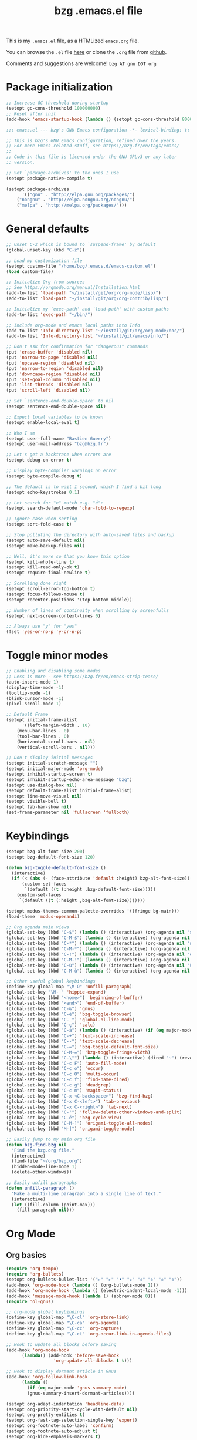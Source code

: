 #+TITLE:       bzg .emacs.el file
#+EMAIL:       bzg AT bzg DOT fr
#+STARTUP:     odd hidestars fold
#+LANGUAGE:    fr
#+OPTIONS:     skip:nil toc:nil
#+PROPERTY:    header-args :tangle emacs.el

This is my =.emacs.el= file, as a HTMLized =emacs.org= file.

You can browse the =.el= file [[http://bzg.fr/u/emacs.el][here]] or clone the =.org= file from [[https://github.com/bzg/dotemacs][github]].

Comments and suggestions are welcome! =bzg AT gnu DOT org=

* Package initialization

#+begin_src emacs-lisp
;; Increase GC threshold during startup
(setopt gc-cons-threshold 100000000)
;; Reset after init
(add-hook 'emacs-startup-hook (lambda () (setopt gc-cons-threshold 800000)))
#+end_src

#+begin_src emacs-lisp
;;; emacs.el --- bzg's GNU Emacs configuration -*- lexical-binding: t; -*-

;; This is bzg's GNU Emacs configuration, refined over the years.
;; For more Emacs-related stuff, see https://bzg.fr/en/tags/emacs/
;;
;; Code in this file is licensed under the GNU GPLv3 or any later
;; version.

;; Set `package-archives' to the ones I use
(setopt package-native-compile t)

(setopt package-archives
      '(("gnu" . "http://elpa.gnu.org/packages/")
	("nongnu" . "http://elpa.nongnu.org/nongnu/")
	("melpa" . "http://melpa.org/packages/")))
#+end_src

* General defaults

#+begin_src emacs-lisp
;; Unset C-z which is bound to `suspend-frame' by default
(global-unset-key (kbd "C-z"))

;; Load my customization file
(setopt custom-file "/home/bzg/.emacs.d/emacs-custom.el")
(load custom-file)

;; Initialize Org from sources
;; See https://orgmode.org/manual/Installation.html
(add-to-list 'load-path "~/install/git/org/org-mode/lisp/")
(add-to-list 'load-path "~/install/git/org/org-contrib/lisp/")

;; Initialize my `exec-path' and `load-path' with custom paths
(add-to-list 'exec-path "~/bin/")

;; Include org-mode and emacs local paths into Info
(add-to-list 'Info-directory-list "~/install/git/org/org-mode/doc/")
(add-to-list 'Info-directory-list "~/install/git/emacs/info/")

;; Don't ask for confirmation for "dangerous" commands
(put 'erase-buffer 'disabled nil)
(put 'narrow-to-page 'disabled nil)
(put 'upcase-region 'disabled nil)
(put 'narrow-to-region 'disabled nil)
(put 'downcase-region 'disabled nil)
(put 'set-goal-column 'disabled nil)
(put 'list-threads 'disabled nil)
(put 'scroll-left 'disabled nil)

;; Set `sentence-end-double-space' to nil
(setopt sentence-end-double-space nil)

;; Expect local variables to be known
(setopt enable-local-eval t)

;; Who I am
(setopt user-full-name "Bastien Guerry")
(setopt user-mail-address "bzg@bzg.fr")

;; Let's get a backtrace when errors are
(setopt debug-on-error t)

;; Display byte-compiler warnings on error
(setopt byte-compile-debug t)

;; The default is to wait 1 second, which I find a bit long
(setopt echo-keystrokes 0.1)

;; Let search for "e" match e.g. "é":
(setopt search-default-mode 'char-fold-to-regexp)

;; Ignore case when sorting
(setopt sort-fold-case t)

;; Stop polluting the directory with auto-saved files and backup
(setopt auto-save-default nil)
(setopt make-backup-files nil)

;; Well, it's more so that you know this option
(setopt kill-whole-line t)
(setopt kill-read-only-ok t)
(setopt require-final-newline t)

;; Scrolling done right
(setopt scroll-error-top-bottom t)
(setopt focus-follows-mouse t)
(setopt recenter-positions '(top bottom middle))

;; Number of lines of continuity when scrolling by screenfulls
(setopt next-screen-context-lines 0)

;; Always use "y" for "yes"
(fset 'yes-or-no-p 'y-or-n-p)
#+end_src

* Toggle minor modes

#+begin_src emacs-lisp
;; Enabling and disabling some modes
;; Less is more - see https://bzg.fr/en/emacs-strip-tease/
(auto-insert-mode 1)
(display-time-mode -1)
(tooltip-mode -1)
(blink-cursor-mode -1)
(pixel-scroll-mode 1)

;; Default Frame
(setopt initial-frame-alist
      '((left-margin-width . 10)
	(menu-bar-lines . 0)
	(tool-bar-lines . 0)
	(horizontal-scroll-bars . nil)
	(vertical-scroll-bars . nil)))

;; Don't display initial messages
(setopt initial-scratch-message "")
(setopt initial-major-mode 'org-mode)
(setopt inhibit-startup-screen t)
(setopt inhibit-startup-echo-area-message "bzg")
(setopt use-dialog-box nil)
(setopt default-frame-alist initial-frame-alist)
(setopt line-move-visual nil)
(setopt visible-bell t)
(setopt tab-bar-show nil)
(set-frame-parameter nil 'fullscreen 'fullboth)
#+end_src

* Keybindings

#+begin_src emacs-lisp
(setopt bzg-alt-font-size 200)
(setopt bzg-default-font-size 120)

(defun bzg-toggle-default-font-size ()
  (interactive)
  (if (< (abs (- (face-attribute 'default :height) bzg-alt-font-size)) 10)
      (custom-set-faces
       `(default ((t (:height ,bzg-default-font-size)))))
    (custom-set-faces
     `(default ((t (:height ,bzg-alt-font-size)))))))

(setopt modus-themes-common-palette-overrides '((fringe bg-main)))
(load-theme 'modus-operandi)

;; Org agenda main views
(global-set-key (kbd "C-$") (lambda () (interactive) (org-agenda nil "$$")))
(global-set-key (kbd "C-M-$") (lambda () (interactive) (org-agenda nil "$§")))
(global-set-key (kbd "C-*") (lambda () (interactive) (org-agenda nil "n!")))
(global-set-key (kbd "C-M-*") (lambda () (interactive) (org-agenda nil "n§")))
(global-set-key (kbd "C-!") (lambda () (interactive) (org-agenda nil "d!")))
(global-set-key (kbd "C-M-!") (lambda () (interactive) (org-agenda nil "d§")))
(global-set-key (kbd "C-ù") (lambda () (interactive) (org-agenda nil "ùù")))
(global-set-key (kbd "C-M-ù") (lambda () (interactive) (org-agenda nil "ù§")))

;; Other useful global keybindings
(define-key global-map "\M-Q" 'unfill-paragraph)
(global-set-key "\M- " 'hippie-expand)
(global-set-key (kbd "<home>") 'beginning-of-buffer)
(global-set-key (kbd "<end>") 'end-of-buffer)
(global-set-key (kbd "C-&") 'gnus)
(global-set-key (kbd "C-è") 'bzg-toggle-browser)
(global-set-key (kbd "C-_") 'global-hl-line-mode)
(global-set-key (kbd "C-ç") 'calc)
(global-set-key (kbd "C-à") (lambda () (interactive) (if (eq major-mode 'calendar-mode) (calendar-exit) (calendar))))
(global-set-key (kbd "C-+") 'text-scale-increase)
(global-set-key (kbd "C--") 'text-scale-decrease)
(global-set-key (kbd "C-=") 'bzg-toggle-default-font-size)
(global-set-key (kbd "C-M-=") 'bzg-toggle-fringe-width)
(global-set-key (kbd "C-\"") (lambda () (interactive) (dired "~") (revert-buffer)))
(global-set-key (kbd "C-c F") 'auto-fill-mode)
(global-set-key (kbd "C-c o") 'occur)
(global-set-key (kbd "C-c O") 'multi-occur)
(global-set-key (kbd "C-c f") 'find-name-dired)
(global-set-key (kbd "C-c g") 'deadgrep)
(global-set-key (kbd "C-c m") 'magit-status)
(global-set-key (kbd "C-x <C-backspace>") 'bzg-find-bzg)
(global-set-key (kbd "C-x C-<left>") 'tab-previous)
(global-set-key (kbd "C-x C-<right>") 'tab-next)
(global-set-key (kbd "C-²") 'follow-delete-other-windows-and-split)
(global-set-key (kbd "C-é") 'bzg-cycle-view)
(global-set-key (kbd "C-M-]") 'origami-toggle-all-nodes)
(global-set-key (kbd "M-]") 'origami-toggle-node)

;; Easily jump to my main org file
(defun bzg-find-bzg nil
  "Find the bzg.org file."
  (interactive)
  (find-file "~/org/bzg.org")
  (hidden-mode-line-mode 1)
  (delete-other-windows))

;; Easily unfill paragraphs
(defun unfill-paragraph ()
  "Make a multi-line paragraph into a single line of text."
  (interactive)
  (let ((fill-column (point-max)))
    (fill-paragraph nil)))
#+end_src

* Org Mode
** Org basics

#+begin_src emacs-lisp
(require 'org-tempo)
(require 'org-bullets)
(setopt org-bullets-bullet-list '("►" "▸" "•" "★" "◇" "◇" "◇" "◇"))
(add-hook 'org-mode-hook (lambda () (org-bullets-mode 1)))
(add-hook 'org-mode-hook (lambda () (electric-indent-local-mode -1)))
(add-hook 'message-mode-hook (lambda () (abbrev-mode 0)))
(require 'ol-gnus)

;; org-mode global keybindings
(define-key global-map "\C-cl" 'org-store-link)
(define-key global-map "\C-ca" 'org-agenda)
(define-key global-map "\C-cc" 'org-capture)
(define-key global-map "\C-cL" 'org-occur-link-in-agenda-files)

;; Hook to update all blocks before saving
(add-hook 'org-mode-hook
	  (lambda() (add-hook 'before-save-hook
			      'org-update-all-dblocks t t)))

;; Hook to display dormant article in Gnus
(add-hook 'org-follow-link-hook
	  (lambda ()
	    (if (eq major-mode 'gnus-summary-mode)
		(gnus-summary-insert-dormant-articles))))

(setopt org-adapt-indentation 'headline-data)
(setopt org-priority-start-cycle-with-default nil)
(setopt org-pretty-entities t)
(setopt org-fast-tag-selection-single-key 'expert)
(setopt org-footnote-auto-label 'confirm)
(setopt org-footnote-auto-adjust t)
(setopt org-hide-emphasis-markers t)
(setopt org-hide-macro-markers t)
(setopt org-log-into-drawer t)
;; (setopt org-refile-targets '((org-agenda-files . (:maxlevel . 3))
;; 			     (("~/org/libre.org") . (:maxlevel . 1))))
(setopt org-refile-use-outline-path t)
(setopt org-refile-allow-creating-parent-nodes t)
(setopt org-refile-use-cache t)
(setopt org-element-use-cache t)
(setopt org-return-follows-link t)
(setopt org-reverse-note-order t)
(setopt org-scheduled-past-days 100)
(setopt org-special-ctrl-a/e 'reversed)
(setopt org-special-ctrl-k t)
(setopt org-tag-persistent-alist '(("Write" . ?w) ("Read" . ?r)))
(setopt org-tag-alist
      '((:startgroup)
	("Handson" . ?o)
	(:grouptags)
	("Write" . ?w) ("Code" . ?c) ("Tel" . ?t)
	(:endgroup)
	(:startgroup)
	("Handsoff" . ?f)
	(:grouptags)
	("Read" . ?r) ("View" . ?v) ("Listen" . ?l)
	(:endgroup)
	("Mail" . ?@) ("Print" . ?P) ("Buy" . ?b)))
(setopt org-todo-keywords '((type "STRT" "NEXT" "TODO" "WAIT" "|" "DONE" "DELEGATED" "CANCELED")))
(setopt org-todo-repeat-to-state t)
(setopt org-use-property-inheritance t)
(setopt org-use-sub-superscripts '{})
(setopt org-insert-heading-respect-content t)
(setopt org-confirm-babel-evaluate nil)
(setopt org-id-uuid-program "uuidgen")
(setopt org-use-speed-commands
      (lambda nil
	(and (looking-at org-outline-regexp-bol)
	     (not (org-in-src-block-p t)))))
(setopt org-todo-keyword-faces
      '(("STRT" . (:inverse-video t :foreground (face-foreground 'default)))
	("NEXT" . (:weight bold :foreground (face-foreground 'default)))
	("WAIT" . (:inverse-video t))
	("CANCELED" . (:inverse-video t))))
(setopt org-footnote-section "Notes")
(setopt org-link-abbrev-alist
      '(("ggle" . "http://www.google.com/search?q=%s")
	("gmap" . "http://maps.google.com/maps?q=%s")
	("omap" . "http://nominatim.openstreetmap.org/search?q=%s&polygon=1")))
(setopt org-attach-id-dir "~/org/data/")
(setopt org-allow-promoting-top-level-subtree t)
(setopt org-blank-before-new-entry '((heading . t) (plain-list-item . auto)))
(setopt org-enforce-todo-dependencies t)
(setopt org-fontify-whole-heading-line t)
(setopt org-file-apps
      '((auto-mode . emacs)
	(directory . emacs)
	("\\.mm\\'" . default)
	("\\.x?html?\\'" . default)
	("\\.pdf\\'" . "evince %s")))
(setopt org-hide-leading-stars t)
(setopt org-global-properties '(("Effort_ALL" . "0:10 0:30 1:00 1:24 2:00 3:30 7:00")))
(setopt org-cycle-include-plain-lists nil)
(setopt org-default-notes-file "~/org/notes.org")
(setopt org-link-email-description-format "%c: %.50s")
(setopt org-support-shift-select t)
(setopt org-ellipsis "…")
#+end_src

** Org clock

#+begin_src emacs-lisp
(org-clock-persistence-insinuate)

(setopt org-clock-display-default-range 'thisweek)
(setopt org-clock-persist t)
(setopt org-clock-idle-time 60)
(setopt org-clock-in-resume t)
(setopt org-clock-out-remove-zero-time-clocks t)
(setopt org-clock-sound "~/Music/clock.wav")

;; Set headlines to STRT when clocking in
(add-hook 'org-clock-in-hook (lambda() (org-todo "STRT")))

;; Set headlines to STRT and clock-in when running a countdown
(add-hook 'org-timer-set-hook
	  (lambda ()
	    (if (eq major-mode 'org-agenda-mode)
		(call-interactively 'org-agenda-clock-in)
	      (call-interactively 'org-clock-in))))
(add-hook 'org-timer-done-hook
	  (lambda ()
	    (if (and (eq major-mode 'org-agenda-mode)
		     org-clock-current-task)
		(call-interactively 'org-agenda-clock-out)
	      (call-interactively 'org-clock-out))))
(add-hook 'org-timer-pause-hook
	  (lambda ()
	    (if org-clock-current-task
		(if (eq major-mode 'org-agenda-mode)
		    (call-interactively 'org-agenda-clock-out)
		  (call-interactively 'org-clock-out)))))
(add-hook 'org-timer-stop-hook
	  (lambda ()
	    (if org-clock-current-task
		(if (eq major-mode 'org-agenda-mode)
		    (call-interactively 'org-agenda-clock-out)
		  (call-interactively 'org-clock-out)))))
#+end_src

** Org capture

#+begin_src emacs-lisp
(setopt org-capture-templates
      '(("r" "RDV Perso" entry (file+headline "~/org/rdv.org" "RDV Perso")
	 "* RDV avec %:fromname %?\n  SCHEDULED: %^T\n  :PROPERTIES:\n  :CAPTURED: %U\n  :END:\n\n- %a" :prepend t)
	("R" "RDV MLL" entry (file+headline "~/org/rdv.org" "RDV MLL")
	 "* RDV avec %:fromname %?\n  SCHEDULED: %^T\n  :PROPERTIES:\n  :CAPTURED: %U\n  :END:\n\n- %a" :prepend t)
	("d" "Divers" entry (file+headline "~/org/bzg.org" "Divers")
	 "* TODO %?\n  :PROPERTIES:\n  :CAPTURED: %U\n  :END:\n\n- %a" :prepend t)
	("D" "Divers (read)" entry (file+headline "~/org/bzg.org" "Divers")
	 "* TODO %a :Read:" :prepend t :immediate-finish t)
	("m" "Mission" entry (file+headline "~/org/bzg.org" "Mission")
	 "* TODO %?\n  :PROPERTIES:\n  :CAPTURED: %U\n  :END:\n\n- %a\n\n%i" :prepend t)
	("M" "Mission (read)" entry (file+headline "~/org/bzg.org" "Mission")
	 "* TODO %a :Read" :prepend t :immediate-finish t)
	("j" "Jardin" entry (file+headline "~/org/libre.org" "Jardin")
	 "* TODO %?\n  :PROPERTIES:\n  :CAPTURED: %U\n  :END:\n\n- %a\n\n%i" :prepend t)
	("J" "Jardin (read)" entry (file+headline "~/org/libre.org" "Jardin")
	 "* TODO %a" :prepend t :immediate-finish t)
	("v" "Vrac" entry (file+headline "~/org/libre.org" "Vrac")
	 "* TODO %?\n  :PROPERTIES:\n  :CAPTURED: %U\n  :END:\n\n- %a\n\n%i" :prepend t)
	("V" "Vrac (read)" entry (file+headline "~/org/libre.org" "Vrac")
	 "* TODO %a :Read:" :prepend t :immediate-finish t)))
#+end_src

** Org babel

#+begin_src emacs-lisp
(org-babel-do-load-languages
 'org-babel-load-languages
 '((emacs-lisp . t)
   (shell . t)
   (dot . t)
   (clojure . t)
   (org . t)
   (ditaa . t)
   (org . t)
   (ledger . t)
   (scheme . t)
   (plantuml . t)
   (R . t)
   (gnuplot . t)))

(setopt org-babel-default-header-args
      '((:session . "none")
	(:results . "replace")
	(:exports . "code")
	(:cache . "no")
	(:noweb . "yes")
	(:hlines . "no")
	(:tangle . "no")
	(:padnewline . "yes")))

(setopt org-edit-src-content-indentation 0)
(setopt org-babel-clojure-backend 'babashka)
(setopt org-link-elisp-confirm-function nil)
(setopt org-link-shell-confirm-function nil)
(setopt org-plantuml-jar-path "/home/bzg/bin/plantuml.jar")
(add-to-list 'org-src-lang-modes '("plantuml" . plantuml))
(org-babel-do-load-languages 'org-babel-load-languages '((plantuml . t)))
#+end_src

** Org export

#+begin_src emacs-lisp
(require 'ox-md)
(require 'ox-beamer)
(require 'ox-latex)
(require 'ox-odt)
(require 'ox-koma-letter)
(setopt org-koma-letter-use-email t)
(setopt org-koma-letter-use-foldmarks nil)

(add-to-list 'org-latex-classes
	     '("my-letter"
	       "\\documentclass\{scrlttr2\}
	    \\usepackage[english,frenchb]{babel}
	    \[NO-DEFAULT-PACKAGES]
	    \[NO-PACKAGES]
	    \[EXTRA]"))

(setopt org-export-with-broken-links t)
(setopt org-export-default-language "fr")
(setopt org-export-backends '(latex odt icalendar html ascii koma-letter))
(setopt org-export-with-archived-trees nil)
(setopt org-export-with-drawers '("HIDE"))
(setopt org-export-with-section-numbers nil)
(setopt org-export-with-sub-superscripts nil)
(setopt org-export-with-tags 'not-in-toc)
(setopt org-export-with-timestamps t)
(setopt org-html-head "")
(setopt org-html-head-include-default-style nil)
(setopt org-export-with-toc nil)
(setopt org-export-with-priority t)
(setopt org-export-dispatch-use-expert-ui t)
(setopt org-export-use-babel t)
(setopt org-latex-pdf-process
      '("pdflatex -interaction nonstopmode -shell-escape -output-directory %o %f" "pdflatex -interaction nonstopmode -shell-escape -output-directory %o %f" "pdflatex -interaction nonstopmode -shell-escape -output-directory %o %f"))
(setopt org-export-allow-bind-keywords t)
(setopt org-publish-list-skipped-files nil)
(setopt org-html-table-row-tags
      (cons '(cond (top-row-p "<tr class=\"tr-top\">")
		   (bottom-row-p "<tr class=\"tr-bottom\">")
		   (t (if (= (mod row-number 2) 1)
			  "<tr class=\"tr-odd\">"
			"<tr class=\"tr-even\">")))
	    "</tr>"))

(setopt org-html-head-include-default-style nil)

(add-to-list 'org-latex-packages-alist '("AUTO" "babel" t ("pdflatex")))
#+end_src

** Org agenda

#+begin_src emacs-lisp
(org-agenda-to-appt)

;; Hook to display the agenda in a single window
(add-hook 'org-agenda-finalize-hook 'delete-other-windows)

(setopt org-deadline-warning-days 3)
(setopt org-agenda-inhibit-startup t)
(setopt org-agenda-diary-file "/home/bzg/org/rdv.org")
(setopt org-agenda-files '("~/org/rdv.org" "~/org/bzg.org"))
(setopt org-agenda-remove-tags t)
(setopt org-agenda-restore-windows-after-quit t)
(setopt org-agenda-show-inherited-tags nil)
(setopt org-agenda-skip-deadline-if-done t)
(setopt org-agenda-skip-scheduled-if-done t)
(setopt org-agenda-skip-timestamp-if-done t)
(setopt org-agenda-sorting-strategy
      '((agenda time-up deadline-up scheduled-up todo-state-up priority-down)
	(todo todo-state-up priority-down deadline-up)
	(tags todo-state-up priority-down deadline-up)
	(search todo-state-up priority-down deadline-up)))
(setopt org-agenda-tags-todo-honor-ignore-options t)
(setopt org-agenda-use-tag-inheritance nil)
(setopt org-agenda-window-frame-fractions '(0.0 . 0.5))
(setopt org-agenda-deadline-faces
      '((1.0001 . org-warning)              ; due yesterday or before
	(0.0    . org-upcoming-deadline)))  ; due today or later

;; icalendar stuff
(setopt org-icalendar-include-todo 'all)
(setopt org-icalendar-combined-name "Bastien Guerry ORG")
(setopt org-icalendar-use-scheduled '(todo-start event-if-todo event-if-not-todo))
(setopt org-icalendar-use-deadline '(todo-due event-if-todo event-if-not-todo))
(setopt org-icalendar-timezone "Europe/Paris")
(setopt org-icalendar-store-UID t)

(setopt org-agenda-custom-commands
      '(
	;; Week agenda for rendez-vous and tasks
	("ù" . "Planning")
	("ùù" "Weekly work appointments" agenda* "Weekly work appointments"
	 ((org-agenda-span 'week)))

	("ù§" "Monthly appointments" agenda* "Monthly appointments"
	 ((org-agenda-span 'month)
	  (org-agenda-category-filter-preset '("+RDL"))
	  (org-agenda-files '("~/org/rdv.org"))))

	("@" "Mail" tags-todo "+Mail+TODO={STRT\\|NEXT\\|TODO\\|WAIT}")
	("?" "Waiting" tags-todo "+TODO={WAIT}")
	("#" "To archive" todo "DONE|CANCELED|DELEGATED")

	("$" . "Tasks for today")
	("$$" "Today's tasks for MLL" agenda "Work tasks for today"
	 ((org-agenda-category-filter-preset '("+MLL"))
	  (org-agenda-span 'day)
	  (org-agenda-use-time-grid nil)
	  (org-agenda-files '("~/org/bzg.org"))))
	("$§" "Today's tasks for non-MLL" agenda "Non-work tasks for today"
	 ((org-agenda-category-filter-preset '("-MLL"))
	  (org-agenda-span 'day)
	  (org-agenda-use-time-grid nil)
	  (org-agenda-files '("~/org/bzg.org"))))

	("n" . "What's next?")
	("nn" "STRT/NEXT all" tags-todo "TODO={STRT\\|NEXT}"
	 ((org-agenda-files '("~/org/bzg.org"))))
	("n!" "STRT/NEXT MLL" tags-todo "TODO={STRT\\|NEXT}"
	 ((org-agenda-category-filter-preset '("+MLL"))
	  (org-agenda-files '("~/org/bzg.org"))))
	("n§" "STRT/NEXT -MLL" tags-todo "TODO={STRT\\|NEXT}"
	 ((org-agenda-category-filter-preset '("-MLL"))
	  (org-agenda-files '("~/org/bzg.org"))))
	("n?" "STRT/NEXT (libre)" tags-todo "TODO={STRT\\|NEXT}"
	 ((org-agenda-files '("~/org/libre.org"))))

	("t" . "What's next to do?")
	("tt" "TODO all" tags-todo "TODO={TODO}"
	 ((org-agenda-files '("~/org/bzg.org"))))
	("t!" "TODO MLL" tags-todo "TODO={TODO}"
	 ((org-agenda-category-filter-preset '("+MLL"))
	  (org-agenda-files '("~/org/bzg.org"))))
	("t§" "TODO -MLL" tags-todo "TODO={TODO}"
	 ((org-agenda-category-filter-preset '("-MLL"))
	  (org-agenda-files '("~/org/bzg.org"))))
	("t?" "TODO (libre)" tags-todo "TODO={TODO}"
	 ((org-agenda-files '("~/org/libre.org"))))

	("d" . "Deadlines")
	("dd" "Deadlines all" agenda "Past/upcoming deadlines"
	 ((org-agenda-span 1)
	  (org-deadline-warning-days 60)
	  (org-agenda-entry-types '(:deadline))))
	("d!" "Deadlines MLL" agenda "Past/upcoming work deadlines"
	 ((org-agenda-span 1)
	  (org-agenda-category-filter-preset '("+MLL"))
	  (org-deadline-warning-days 60)
	  (org-agenda-entry-types '(:deadline))))
	("d§" "Deadlines -MLL" agenda "Past/upcoming non-work deadlines"
	 ((org-agenda-span 1)
	  (org-agenda-category-filter-preset '("-MLL"))
	  (org-deadline-warning-days 60)
	  (org-agenda-entry-types '(:deadline))))
	("d?" "Deadlines libre" agenda "Past/upcoming deadlines (libre)"
	 ((org-agenda-span 1)
	  (org-agenda-files '("~/org/libre.org"))
	  (org-deadline-warning-days 60)
	  (org-agenda-entry-types '(:deadline))))

	("A" "Write, Code, Mail" tags-todo
         "+TAGS={Write\\|Code\\|Mail}+TODO={STRT}")
	("Z" "Read, Listen, View" tags-todo
         "+TAGS={Read\\|Listen\\|View}+TODO={STRT}")

	("r" . "Read")
	("rr" "Read STRT/NEXT" tags-todo "+Read+TODO={STRT\\|NEXT}")
	("rt" "Read TODO" tags-todo "+Read+TODO={TODO}")
	("r!" "Read MLL" tags-todo "+Read+TODO={STRT\\|NEXT}"
         ((org-agenda-category-filter-preset '("+MLL"))))
	("r§" "Read -MLL" tags-todo "+Read+TODO={STRT\\|NEXT}"
         ((org-agenda-category-filter-preset '("-MLL"))))
	("r?" "Read (libre)" tags-todo "+Read+TODO={STRT\\|NEXT}"
	 ((org-agenda-files '("~/org/libre.org"))))

	("v" . "View")
	("vv" "View STRT/NEXT" tags-todo "+View+TODO={STRT\\|NEXT}")
	("vt" "View TODO" tags-todo "+View+TODO={TODO}")
	("v!" "View MLL" tags-todo "+View+TODO={STRT\\|NEXT}"
	 ((org-agenda-category-filter-preset '("+MLL"))))
	("v§" "View -MLL" tags-todo "+View+TODO={STRT\\|NEXT}"
	 ((org-agenda-category-filter-preset '("-MLL"))))
	("v?" "View (libre)" tags-todo "+View+TODO={STRT\\|NEXT}"
	 ((org-agenda-files '("~/org/libre.org"))))

	("l" . "Listen")
	("ll" "Listen STRT/NEXT" tags-todo "+Listen+TODO={STRT\\|NEXT}")
	("lt" "Listen TODO" tags-todo "+Listen+TODO={TODO}")
	("l!" "Listen MLL" tags-todo "+Listen+TODO={STRT\\|NEXT}"
	 ((org-agenda-category-filter-preset '("+MLL"))))
	("l§" "Listen -MLL" tags-todo "+Listen+TODO={STRT\\|NEXT}"
	 ((org-agenda-category-filter-preset '("-MLL"))))
	("l?" "Listen (libre)" tags-todo "+Listen+TODO={STRT\\|NEXT}"
	 ((org-agenda-files '("~/org/libre.org"))))

	("w" . "Write")
	("ww" "Write STRT/NEXT" tags-todo "+Write+TODO={STRT\\|NEXT}")
	("wt" "Write TODO" tags-todo "+Write+TODO={TODO}")
	("w!" "Write MLL" tags-todo "+Write+TODO={STRT\\|NEXT}"
	 ((org-agenda-category-filter-preset '("+MLL"))))
	("w§" "Write -MLL" tags-todo "+Write+TODO={STRT\\|NEXT}"
	 ((org-agenda-category-filter-preset '("-MLL"))))
	("w?" "Write (libre)" tags-todo "+Write+TODO={STRT\\|NEXT}"
	 ((org-agenda-files '("~/org/libre.org"))))

	("c" . "Code")
	("cc" "Code STRT/NEXT" tags-todo "+Code+TODO={STRT\\|NEXT}")
	("ct" "Code TODO" tags-todo "+Code+TODO={TODO}")
	("c!" "Code MLL" tags-todo "+Code+TODO={STRT\\|NEXT}"
	 ((org-agenda-category-filter-preset '("+MLL"))))
	("c§" "Code -MLL" tags-todo "+Code+TODO={STRT\\|NEXT}"
	 ((org-agenda-category-filter-preset '("-MLL"))))
	("c?" "Code (libre)" tags-todo "+Code+TODO={STRT\\|NEXT}"
	 ((org-agenda-files '("~/org/libre.org"))))
	))
#+end_src

* Gnus

#+begin_src emacs-lisp
(use-package epg :defer t)
(use-package epa
  :defer t
  :config
  (setopt epa-popup-info-window nil))

(use-package epg
  :defer t
  :config
  (setopt epg-pinentry-mode 'loopback))

(use-package gnus
  :defer t
  :config
  (gnus-delay-initialize)
  (setopt gnus-delay-default-delay "2d")
  (setopt gnus-refer-thread-limit t)
  (setopt gnus-use-atomic-windows nil)
  (setopt nndraft-directory "~/News/drafts/")
  (setopt nnmh-directory "~/News/drafts/")
  (setopt nnfolder-directory "~/Mail/archive")
  (setopt nnml-directory "~/Mail/old/Mail/")
  (setopt gnus-summary-ignore-duplicates t)
  (setopt gnus-suppress-duplicates t)
  (setopt gnus-auto-select-first nil)
  (setopt gnus-ignored-from-addresses
	(regexp-opt '("bastien.guerry@free.fr"
		      "bastien.guerry@data.gouv.fr"
		      "bastien.guerry@code.gouv.fr"
		      "bastien.guerry@mail.numerique.gouv.fr"
		      "bastien.guerry@numerique.gouv.fr"
		      "bzg@bzg.fr"
		      "bzg@gnu.org"
		      )))

  (setopt send-mail-function 'sendmail-send-it)
  (setopt mail-use-rfc822 t)

  ;; Sources and methods
  (setopt mail-sources nil
	gnus-select-method '(nnnil "")
	gnus-secondary-select-methods
	'((nnimap "localhost"
		  (nnimap-server-port "imaps")
		  (nnimap-authinfo-file "~/.authinfo")
		  (nnimap-stream ssl)
		  (nnimap-expunge t))))

  (add-hook 'gnus-exit-gnus-hook
	    (lambda ()
	      (if (get-buffer "bbdb")
		  (with-current-buffer "bbdb" (save-buffer)))))

  (setopt read-mail-command 'gnus
	gnus-directory "~/News/"
	gnus-gcc-mark-as-read t
	gnus-inhibit-startup-message t
	gnus-interactive-catchup nil
	gnus-interactive-exit nil
	gnus-no-groups-message ""
	gnus-novice-user nil
	gnus-nov-is-evil t
	gnus-use-cross-reference nil
	gnus-verbose 6
	mail-specify-envelope-from t
	mail-envelope-from 'header
	mail-user-agent 'gnus-user-agent
	message-kill-buffer-on-exit t
	message-forward-as-mime t)

  (setopt gnus-subscribe-newsgroup-method 'gnus-subscribe-interactively)

  (setopt nnir-notmuch-remove-prefix "/home/bzg/Mail/Maildir")

  (defun my-gnus-message-archive-group (group-current)
    "Return prefered archive group."
    (cond
     ((and (stringp group-current)
	   (or (message-news-p)
	       (string-match "nntp\\+news" group-current 0)))
      (concat "nnfolder+archive:" (format-time-string "%Y-%m")
	      "-divers-news"))
     ((and (stringp group-current) (< 0 (length group-current)))
      (concat (replace-regexp-in-string "[^/]+$" "" group-current) "Sent"))
     (t "nnimap+localhost:bzg@bzg.fr/Sent")))

  (setopt gnus-message-archive-group 'my-gnus-message-archive-group)

  ;; Group sorting
  (setopt gnus-group-sort-function
	'(gnus-group-sort-by-unread
	  gnus-group-sort-by-rank
	  ;; gnus-group-sort-by-score
	  ;; gnus-group-sort-by-level
	  ;; gnus-group-sort-by-alphabet
	  ))

  (add-hook 'gnus-summary-exit-hook 'gnus-summary-bubble-group)
  (add-hook 'gnus-summary-exit-hook 'gnus-group-sort-groups-by-rank)
  (add-hook 'gnus-suspend-gnus-hook 'gnus-group-sort-groups-by-rank)
  (add-hook 'gnus-exit-gnus-hook 'gnus-group-sort-groups-by-rank)

  ;; Headers we wanna see:
  (setopt gnus-visible-headers
	"^From:\\|^Subject:\\|^Date:\\|^To:\\|^Cc:\\|^Newsgroups:\\|^Comments:\\|^User-Agent:"
	message-draft-headers '(References From In-Reply-To)
	;; message-generate-headers-first t ;; FIXME: Not needed Emacs>=29?
	message-hidden-headers
	'("^References:" "^Face:" "^X-Face:" "^X-Draft-From:" "^In-Reply-To:" "^Message-ID:"))

  ;; Sort mails
  (setopt nnmail-split-abbrev-alist
	'((any . "From\\|To\\|Cc\\|Sender\\|Apparently-To\\|Delivered-To\\|X-Apparently-To\\|Resent-From\\|Resent-To\\|Resent-Cc")
	  (mail . "Mailer-Daemon\\|Postmaster\\|Uucp")
	  (to . "To\\|Cc\\|Apparently-To\\|Resent-To\\|Resent-Cc\\|Delivered-To\\|X-Apparently-To")
	  (from . "From\\|Sender\\|Resent-From")
	  (nato . "To\\|Cc\\|Resent-To\\|Resent-Cc\\|Delivered-To\\|X-Apparently-To")
	  (naany . "From\\|To\\|Cc\\|Sender\\|Resent-From\\|Resent-To\\|Delivered-To\\|X-Apparently-To\\|Resent-Cc")))

  ;; Simplify the subject lines
  (setopt gnus-simplify-subject-functions
	'(gnus-simplify-subject-re gnus-simplify-whitespace))

  ;; Thread by Xref, not by subject
  (setopt gnus-summary-thread-gathering-function 'gnus-gather-threads-by-references
	gnus-thread-sort-functions '(gnus-thread-sort-by-number
				     gnus-thread-sort-by-total-score
				     gnus-thread-sort-by-date)
	gnus-sum-thread-tree-false-root ""
	gnus-sum-thread-tree-indent " "
	gnus-sum-thread-tree-leaf-with-other "├► "
	gnus-sum-thread-tree-root ""
	gnus-sum-thread-tree-single-leaf "╰► "
	gnus-sum-thread-tree-vertical "│")

  ;; Dispkay a button for MIME parts
  (setopt gnus-buttonized-mime-types '("multipart/alternative"))

  (setopt gnus-user-date-format-alist
	'(((gnus-seconds-today) . "     %k:%M")
	  ((+ 86400 (gnus-seconds-today)) . "hier %k:%M")
	  ((+ 604800 (gnus-seconds-today)) . "%a  %k:%M")
	  ((gnus-seconds-month) . "%a  %d")
	  ((gnus-seconds-year) . "%b %d")
	  (t . "%b %d '%y")))

  ;; Add a time-stamp to a group when it is selected
  (add-hook 'gnus-select-group-hook 'gnus-group-set-timestamp)

  ;; Format group line
  (setopt gnus-group-line-format "%M%S%p%P %(%-40,40G%)\n")
  (setopt gnus-group-line-default-format "%M%S%p%P %(%-40,40G%) %-3y %-3T %-3I\n")

  (defun bzg-gnus-toggle-group-line-format ()
    (interactive)
    (if (equal gnus-group-line-format
	       gnus-group-line-default-format)
	(setopt gnus-group-line-format
	      "%M%S%p%P %(%-40,40G%)\n")
      (setopt gnus-group-line-format
	    gnus-group-line-default-format)))

  ;; Toggle the group line format
  (define-key gnus-group-mode-map "("
    (lambda () (interactive) (bzg-gnus-toggle-group-line-format) (gnus)))

  ;; Scoring
  (setopt gnus-use-adaptive-scoring '(word line)
	gnus-adaptive-pretty-print t
        gnus-adaptive-word-length-limit 5
	gnus-score-exact-adapt-limit nil
	gnus-default-adaptive-word-score-alist
	'((42 . 3) ;cached
          (65 . 2) ;replied
          (70 . 1) ;forwarded
          (82 . 1) ;read
          (67 . -1) ;catchup
          (69 . 0) ;expired
          (75 . -3) ;killed
          (114 . -3))
	;; gnus-score-decay-constant 1
	;; gnus-decay-scores t
	;; gnus-decay-score 1000
	)

  (setopt gnus-summary-line-format
	(concat "%*%0{%U%R%z%}"
		"%0{ %}(%2t)"
		"%2{ %}%-23,23n"
		"%1{ %}%1{%B%}%2{%-102,102s%}%-140="
		"\n")))

(use-package gnus-alias
  :config
  (define-key message-mode-map (kbd "C-c C-x C-i")
    'gnus-alias-select-identity))

(use-package gnus-art
  :defer t
  :config
  ;; Highlight my name in messages
  (add-to-list 'gnus-emphasis-alist
	       '("Bastien\\|bzg" 0 0 gnus-emphasis-highlight-words)))

(use-package gnus-icalendar
  :config
  (gnus-icalendar-setup)
  ;; To enable optional iCalendar->Org sync functionality
  ;; NOTE: both the capture file and the headline(s) inside must already exist
  (setopt gnus-icalendar-org-capture-file "~/org/rdv.org")
  (setopt gnus-icalendar-org-capture-headline '("RDV MLL"))
  (setopt gnus-icalendar-org-template-key "I")
  (gnus-icalendar-org-setup))

(use-package gnus-dired
  :defer t
  :config
  ;; Make the `gnus-dired-mail-buffers' function also work on
  ;; message-mode derived modes, such as mu4e-compose-mode
  (defun gnus-dired-mail-buffers ()
    "Return a list of active message buffers."
    (let (buffers)
      (save-current-buffer
	(dolist (buffer (buffer-list t))
	  (set-buffer buffer)
	  (when (and (derived-mode-p 'message-mode)
		     (null message-sent-message-via))
	    (push (buffer-name buffer) buffers))))
      (nreverse buffers))))

(use-package message
  :defer t
  :config
  (setopt message-send-mail-function 'message-send-mail-with-sendmail)
  (setopt message-dont-reply-to-names gnus-ignored-from-addresses)
  (setopt message-alternative-emails gnus-ignored-from-addresses))
#+end_src

* BBDB

#+begin_src emacs-lisp
(use-package bbdb
  :config
  (require 'bbdb-com)
  (require 'bbdb-anniv)
  (require 'bbdb-gnus)
  (setopt bbdb-file "~/Documents/config/bbdb")
  (bbdb-initialize 'message 'gnus)
  (bbdb-mua-auto-update-init 'message 'gnus)

  (setopt bbdb-mua-pop-up nil)
  (setopt bbdb-allow-duplicates t)
  (setopt bbdb-pop-up-window-size 5)
  (setopt bbdb-ignore-redundant-mails t)

  (add-hook 'mail-setup-hook 'bbdb-mail-aliases)
  (add-hook 'message-setup-hook 'bbdb-mail-aliases)
  (add-hook 'bbdb-notice-mail-hook 'bbdb-auto-notes)
  ;; (add-hook 'list-diary-entries-hook 'bbdb-include-anniversaries)

  (setopt bbdb-add-aka nil
	bbdb-add-name nil
	bbdb-add-mails t
	bbdb-ignore-message-alist '(("Newsgroup" . ".*")))

  (defalias 'bbdb-y-or-n-p #'(lambda (prompt) t))

  (setopt bbdb-auto-notes-alist
	'(("Newsgroups" ("[^,]+" newsgroups 0))
	  ("Subject" (".*" last-subj 0 t))
	  ("User-Agent" (".*" mailer 0))
	  ("X-Mailer" (".*" mailer 0))
	  ("Organization" (".*" organization 0))
	  ("X-Newsreader" (".*" mailer 0))
	  ("X-Face" (".+" face 0 'replace))
	  ("Face" (".+" face 0 'replace)))))
#+end_src

* Calendar

#+begin_src emacs-lisp
(appt-activate t)
(setopt display-time-24hr-format t
      display-time-day-and-date t
      appt-audible nil
      appt-display-interval 10
      appt-message-warning-time 120)
(setopt diary-file "~/.diary")

(use-package calendar
  :defer t
  :config
  (setopt french-holiday
	'((holiday-fixed 1 1 "Jour de l'an")
	  (holiday-fixed 5 8 "Victoire 45")
	  (holiday-fixed 7 14 "Fête nationale")
	  (holiday-fixed 8 15 "Assomption")
	  (holiday-fixed 11 1 "Toussaint")
	  (holiday-fixed 11 11 "Armistice 18")
	  (holiday-easter-etc 1 "Lundi de Pâques")
	  (holiday-easter-etc 39 "Ascension")
	  (holiday-easter-etc 50 "Lundi de Pentecôte")
	  (holiday-fixed 1 6 "Épiphanie")
	  (holiday-fixed 2 2 "Chandeleur")
	  (holiday-fixed 2 14 "Saint Valentin")
	  (holiday-fixed 5 1 "Fête du travail")
	  (holiday-fixed 5 8 "Commémoration de la capitulation de l'Allemagne en 1945")
	  (holiday-fixed 6 21 "Fête de la musique")
	  (holiday-fixed 11 2 "Commémoration des fidèles défunts")
	  (holiday-fixed 12 25 "Noël")
	  ;; fêtes à date variable
	  (holiday-easter-etc 0 "Pâques")
	  (holiday-easter-etc 49 "Pentecôte")
	  (holiday-easter-etc -47 "Mardi gras")
	  (holiday-float 6 0 3 "Fête des pères") ;; troisième dimanche de juin
	  ;; Fête des mères
	  (holiday-sexp
	   '(if (equal
		 ;; Pentecôte
		 (holiday-easter-etc 49)
		 ;; Dernier dimanche de mai
		 (holiday-float 5 0 -1 nil))
		;; -> Premier dimanche de juin si coïncidence
		(car (car (holiday-float 6 0 1 nil)))
	      ;; -> Dernier dimanche de mai sinon
	      (car (car (holiday-float 5 0 -1 nil))))
	   "Fête des mères")))

  (setopt calendar-date-style 'european
	calendar-mark-holidays-flag t
	calendar-week-start-day 1))
#+end_src

* notmuch

#+begin_src emacs-lisp
;; notmuch configuration
(use-package notmuch
  :config
  (setopt notmuch-fcc-dirs nil)
  (add-hook 'gnus-group-mode-hook 'bzg-notmuch-shortcut)

  (defun bzg-notmuch-shortcut ()
    (define-key gnus-group-mode-map "GG" 'notmuch-search))

  (defun bzg-notmuch-file-to-group (file)
    "Calculate the Gnus group name from the given file name."
    (cond ((string-match "/home/bzg/Mail/old/Mail/mail/\\([^/]+\\)/" file)
	   (format "nnml:mail.%s" (match-string 1 file)))
	  ((string-match "/home/bzg/Mail/Maildir/\\([^/]+\\)/\\([^/]+\\)" file)
	   (format "nnimap+localhost:%s/%s" (match-string 1 file) (match-string 2 file)))
	  (t (user-error "Unknown group"))))

  (defun bzg-notmuch-goto-message-in-gnus ()
    "Open a summary buffer containing the current notmuch article."
    (interactive)
    (let ((group (bzg-notmuch-file-to-group (notmuch-show-get-filename)))
	  (message-id (replace-regexp-in-string
		       "^id:\\|\"" "" (notmuch-show-get-message-id))))
      (if (and group message-id)
	  (progn (org-gnus-follow-link group message-id))
	(message "Couldn't get relevant infos for switching to Gnus."))))

  (define-key notmuch-show-mode-map
    (kbd "C-c C-c") #'bzg-notmuch-goto-message-in-gnus))
#+end_src

* Dired

#+begin_src emacs-lisp
(use-package dired-x
  :config
  ;; (define-key dired-mode-map "\C-cd" 'dired-clean-tex)
  (setopt dired-guess-shell-alist-user
	(list
	 (list "\\.pdf$" "evince &")
	 (list "\\.docx?$" "libreoffice &")
	 (list "\\.aup?$" "audacity")
	 (list "\\.pptx?$" "libreoffice &")
	 (list "\\.odf$" "libreoffice &")
	 (list "\\.odt$" "libreoffice &")
	 (list "\\.odt$" "libreoffice &")
	 (list "\\.kdenlive$" "kdenlive")
	 (list "\\.svg$" "gimp")
	 (list "\\.csv$" "libreoffice &")
	 (list "\\.sla$" "scribus")
	 (list "\\.od[sgpt]$" "libreoffice &")
	 (list "\\.xls$" "libreoffice &")
	 (list "\\.xlsx$" "libreoffice &")
	 (list "\\.txt$" "gedit")
	 (list "\\.sql$" "gedit")
	 (list "\\.css$" "gedit")
	 (list "\\.jpe?g$" "sxiv")
	 (list "\\.png$" "sxiv")
	 (list "\\.gif$" "sxiv")
	 (list "\\.psd$" "gimp")
	 (list "\\.xcf" "gimp")
	 (list "\\.xo$" "unzip")
	 (list "\\.3gp$" "vlc")
	 (list "\\.mp3$" "vlc")
	 (list "\\.flac$" "vlc")
	 (list "\\.avi$" "vlc")
	 ;; (list "\\.og[av]$" "vlc")
	 (list "\\.wm[va]$" "vlc")
	 (list "\\.flv$" "vlc")
	 (list "\\.mov$" "vlc")
	 (list "\\.divx$" "vlc")
	 (list "\\.mp4$" "vlc")
	 (list "\\.webm$" "vlc")
	 (list "\\.mkv$" "vlc")
	 (list "\\.mpe?g$" "vlc")
	 (list "\\.m4[av]$" "vlc")
	 (list "\\.mp2$" "vlc")
	 (list "\\.pp[st]$" "libreoffice &")
	 (list "\\.ogg$" "vlc")
	 (list "\\.ogv$" "vlc")
	 (list "\\.rtf$" "libreoffice &")
	 (list "\\.ps$" "gv")
	 (list "\\.mp3$" "play")
	 (list "\\.wav$" "vlc")
	 (list "\\.rar$" "unrar x")
	 ))
  (setopt dired-tex-unclean-extensions
	'(".toc" ".log" ".aux" ".dvi" ".out" ".nav" ".snm")))

(setopt list-directory-verbose-switches "-al")
(setopt dired-listing-switches "-l")
(setopt dired-dwim-target t)
(setopt dired-maybe-use-globstar t)
(setopt dired-recursive-copies 'always)
(setopt dired-recursive-deletes 'always)
(setopt delete-old-versions t)
#+end_src

* Misc

*** Browser settings

#+begin_src emacs-lisp
(setopt browse-url-browser-function 'browse-url-generic)
(setopt browse-url-secondary-browser-function 'eww-browse-url)
(setopt browse-url-generic-program "firefox")
(setopt browse-url-firefox-new-window-is-tab t)

(defun bzg-toggle-browser ()
  (interactive)
  (if (eq browse-url-browser-function 'browse-url-generic)
      (progn (setopt browse-url-browser-function 'eww-browse-url)
	     (setopt browse-url-secondary-browser-function 'browse-url-generic)
	     (message "Browser set to eww"))
    (setopt browse-url-browser-function 'browse-url-generic)
    (setopt browse-url-secondary-browser-function 'eww-browse-url)
    (message "Browser set to generic")))
#+end_src

*** whitespace/ibuffer/register-alist

#+begin_src emacs-lisp
(use-package whitespace
  :defer t
  :config
  (add-to-list 'whitespace-style 'lines-tail))

(use-package ibuffer
  :defer t
  :config
  (global-set-key (kbd "C-x C-b") 'ibuffer))

;; M-x package-install RET register-list RET
(use-package register-list
  :config
  (global-set-key (kbd "C-x r L") 'register-list))
#+end_src

*** hidden-mode and fringes

#+begin_src emacs-lisp
;; Hide fringe indicators
(mapc (lambda (fb) (set-fringe-bitmap-face fb 'org-hide))
      fringe-bitmaps)

;; Hide fringe background
(set-face-attribute 'fringe nil :background nil)

(setopt bzg-big-fringe 300)
(defun bzg-toggle-fringe-width ()
  (interactive)
  (if (equal bzg-big-fringe 300)
      (progn (setopt bzg-big-fringe 700)
	     (message "Fringe set to 700"))
    (setopt bzg-big-fringe 300)
    (message "Fringe set to 300")))

(define-minor-mode bzg-big-fringe-mode
  "Minor mode to hide the mode-line in the current buffer."
  :init-value nil
  :global t
  :variable bzg-big-fringe-mode
  :group 'editing-basics
  (if (not bzg-big-fringe-mode)
      (fringe-mode 10)
    (fringe-mode bzg-big-fringe)))

;; (bzg-big-fringe-mode 1)

;; See https://bzg.fr/emacs-hide-mode-line.html
(defvar-local hidden-mode-line-mode nil)
(defvar-local hide-mode-line nil)

(define-minor-mode hidden-mode-line-mode
  "Minor mode to hide the mode-line in the current buffer."
  :init-value nil
  :global nil
  :variable hidden-mode-line-mode
  :group 'editing-basics
  (if hidden-mode-line-mode
      (setopt hide-mode-line mode-line-format
	    mode-line-format nil)
    (setopt mode-line-format hide-mode-line
	  hide-mode-line nil))
  (force-mode-line-update)
  ;; Apparently force-mode-line-update is not always enough to
  ;; redisplay the mode-line
  (redraw-display)
  (when (and (called-interactively-p 'interactive)
	     hidden-mode-line-mode)
    (run-with-idle-timer
     0 nil 'message
     (concat "Hidden Mode Line Mode enabled.  "
	     "Use M-x hidden-mode-line-mode to make the mode-line appear."))))

(add-hook 'after-change-major-mode-hook 'hidden-mode-line-mode)
(add-hook 'org-mode-hook (lambda () (electric-indent-mode 0)))
#+end_src

*** COMMENT ERC

#+begin_src emacs-lisp
(use-package erc
  :config
  (require 'erc-services)

  ;; highlight notifications in ERC
  (font-lock-add-keywords
   'erc-mode
   '((";;.*\\(bzg2\\|éducation\\|clojure\\|emacs\\|orgmode\\)"
      (1 bzg-todo-comment-face t))))

  (setopt erc-modules '(autoaway autojoin irccontrols log netsplit noncommands
			       notify pcomplete completion ring services stamp
			       track truncate)
	erc-keywords nil
	erc-prompt-for-nickserv-password nil
	erc-prompt-for-password nil
	erc-timestamp-format "%s "
	erc-hide-timestamps t
	erc-log-channels t
	erc-log-write-after-insert t
	erc-log-insert-log-on-open nil
	erc-save-buffer-on-part t
	erc-input-line-position 0
	erc-fill-function 'erc-fill-static
	erc-fill-static-center 0
	erc-fill-column 130
	erc-insert-timestamp-function 'erc-insert-timestamp-left
	erc-insert-away-timestamp-function 'erc-insert-timestamp-left
	erc-whowas-on-nosuchnick t
	erc-public-away-p nil
	erc-save-buffer-on-part t
	erc-echo-notice-always-hook '(erc-echo-notice-in-minibuffer)
	erc-auto-set-away nil
	erc-autoaway-message "%i seconds out..."
	erc-away-nickname "bzg"
	erc-kill-queries-on-quit nil
	erc-kill-server-buffer-on-quit t
	erc-log-channels-directory "~/.erc_log"
	erc-enable-logging t
	erc-query-on-unjoined-chan-privmsg t
	erc-auto-query 'window-noselect
	erc-server-coding-system '(utf-8 . utf-8)
	erc-encoding-coding-alist '(("#emacs" . utf-8)
				    ("&bitlbee" . utf-8)))

  (add-hook 'erc-mode-hook
	    #'(lambda ()
		(auto-fill-mode -1)
		(erc-completion-mode 1)
		(erc-ring-mode 1)
		(erc-log-mode 1)
		(erc-netsplit-mode 1)
		(erc-button-mode -1)
		(erc-match-mode 1)
		(erc-autojoin-mode 1)
		(erc-nickserv-mode 1)
		(erc-timestamp-mode 1)
		(erc-services-mode 1)))

  (defun erc-notify-on-msg (msg)
    (if (string-match "bzg:" msg)
	(shell-command (concat "notify-send \"" msg "\""))))

  (add-hook 'erc-insert-pre-hook 'erc-notify-on-msg)

  (defun bzg-erc-connect-libera ()
    "Connect to Libera server with ERC."
    (interactive)
    (erc-ssl :server "irc.libera.chat"
	     :port 6697
	     :nick "bzg"
	     :full-name "Bastien"))

  (require 'tls))
#+end_src

*** eww

#+begin_src emacs-lisp
(use-package eww
  :defer t
  :config
  (add-hook 'eww-mode-hook 'visual-line-mode)
  (setopt eww-header-line-format ""
	shr-width 80
	shr-inhibit-images t
	shr-use-colors nil
	shr-use-fonts nil))
#+end_src

*** Google translate

#+begin_src emacs-lisp
;; Google translate
(require 'google-translate)

(defun google-translate--search-tkk ()
  "Search TKK."
  (list 430675 2721866130))

(defun google-translate-word-at-point ()
  (interactive)
  (let ((w (thing-at-point 'word)))
    (google-translate-translate "auto" "fr" w)))

(global-set-key (kbd "C-c t") (lambda (s) (interactive "sTranslate: ")
				(google-translate-translate "auto" "fr" s)))
(global-set-key (kbd "C-c T") 'google-translate-word-at-point)
#+end_src

*** Uniquify lines

#+begin_src emacs-lisp
(defun uniquify-all-lines-region (start end)
  "Find duplicate lines in region START to END keeping first occurrence."
  (interactive "*r")
  (save-excursion
    (let ((end (copy-marker end)))
      (while
	  (progn
	    (goto-char start)
	    (re-search-forward "^\\(.*\\)\n\\(\\(.*\n\\)*\\)\\1\n" end t))
	(replace-match "\\1\n\\2")))))

(defun uniquify-all-lines-buffer ()
  "Delete duplicate lines in buffer and keep first occurrence."
  (interactive "*")
  (uniquify-all-lines-region (point-min) (point-max)))
#+end_src
*** Cycling through one/two windows display

#+begin_src emacs-lisp
(setopt bzg-cycle-view-current nil)

(defun bzg-cycle-view ()
  "Cycle through my favorite views."
  (interactive)
  (let ((splitted-frame
	 (or (< (window-height) (1- (frame-height)))
	     (< (window-width) (frame-width)))))
    (cond ((not (eq last-command 'bzg-cycle-view))
	   (delete-other-windows)
	   (bzg-big-fringe-mode)
	   (setopt bzg-cycle-view-current 'one-window-with-fringe))
	  ((and (not bzg-cycle-view-current) splitted-frame)
	   (delete-other-windows))
	  ((not bzg-cycle-view-current)
	   (delete-other-windows)
	   (if bzg-big-fringe-mode
	       (progn (bzg-big-fringe-mode)
		      (setopt bzg-cycle-view-current 'one-window-no-fringe))
	     (bzg-big-fringe-mode)
	     (setopt bzg-cycle-view-current 'one-window-with-fringe)))
	  ((eq bzg-cycle-view-current 'one-window-with-fringe)
	   (delete-other-windows)
	   (bzg-big-fringe-mode -1)
	   (setopt bzg-cycle-view-current 'one-window-no-fringe))
	  ((eq bzg-cycle-view-current 'one-window-no-fringe)
	   (delete-other-windows)
	   (split-window-right)
	   (bzg-big-fringe-mode -1)
	   (other-window 1)
	   (balance-windows)
	   (setopt bzg-cycle-view-current 'two-windows-balanced))
	  ((eq bzg-cycle-view-current 'two-windows-balanced)
	   (delete-other-windows)
	   (bzg-big-fringe-mode 1)
	   (setopt bzg-cycle-view-current 'one-window-with-fringe)))))

(advice-add 'split-window-horizontally :before (lambda () (interactive) (bzg-big-fringe-mode 0)))
(advice-add 'split-window-right :before (lambda () (interactive) (bzg-big-fringe-mode 0)))
#+end_src

*** Jump to this variable or function at point

#+begin_src emacs-lisp
(defun find-variable-or-function-at-point ()
  (interactive)
  (or (find-variable-at-point)
      (find-function-at-point)
      (message "No variable or function at point.")))

(global-set-key (kbd "C-,") 'find-variable-or-function-at-point)
#+end_src

*** ELisp and Clojure initialization

#+begin_src emacs-lisp
;; Paredit initialization
(use-package paredit
  :config
  (define-key paredit-mode-map (kbd "C-M-w") 'sp-copy-sexp))

;; Clojure initialization
(setopt inf-clojure-generic-cmd "clojure")

;; Use LSP
(use-package lsp-mode
  :commands lsp
  :hook ((clojure-mode . lsp)
         (emacs-lisp-mode . lsp))
  :config
  (setopt lsp-prefer-flymake nil))

(use-package clojure-mode
  :config
  (require 'flycheck-clj-kondo)
  (setopt clojure-align-forms-automatically t)
  (add-hook 'clojure-mode-hook 'company-mode)
  (add-hook 'clojure-mode-hook 'origami-mode)
  (add-hook 'clojure-mode-hook 'paredit-mode)
  ;; (add-hook 'clojure-mode-hook 'clj-refactor-mode)
  (add-hook 'clojure-mode-hook 'aggressive-indent-mode))

(use-package clj-refactor
  :defer t
  :config
  ;; (setopt clojure-thread-all-but-last t)
  (define-key clj-refactor-map "\C-ctf" #'clojure-thread-first-all)
  (define-key clj-refactor-map "\C-ctl" #'clojure-thread-last-all)
  (define-key clj-refactor-map "\C-cu" #'clojure-unwind)
  (define-key clj-refactor-map "\C-cU" #'clojure-unwind-all))

(use-package cider
  :defer t
  :config
  (add-hook 'cider-repl-mode-hook 'company-mode)
  (setopt cider-use-fringe-indicators nil)
  (setopt cider-repl-pop-to-buffer-on-connect nil)
  (setopt nrepl-hide-special-buffers t))

;; Emacs Lisp initialization
(add-hook 'emacs-lisp-mode-hook 'company-mode)
(add-hook 'emacs-lisp-mode-hook 'electric-indent-mode 'append)
(add-hook 'emacs-lisp-mode-hook 'paredit-mode)
(add-hook 'emacs-lisp-mode-hook 'origami-mode)
#+end_src

*** backward-kill-word-noring

#+begin_src emacs-lisp
;; By default, killing a word backward will put it in the ring, I don't want this
(defun backward-kill-word-noring (arg)
  (interactive "p")
  (let ((kr kill-ring))
    (backward-kill-word arg)
    (setopt kill-ring (reverse kr))))

(global-set-key (kbd "C-M-<backspace>") 'backward-kill-word-noring)
#+end_src
*** which-key

#+begin_src emacs-lisp
;; Displays a helper about the current available keybindings
(require 'which-key)
(which-key-mode)
#+end_src

*** vterm, ediff, dired

#+begin_src emacs-lisp
(use-package multi-term
  :config
  (global-set-key (kbd "C-:") (lambda () (interactive) (vterm))))

(setopt ediff-window-setup-function 'ediff-setup-windows-plain)

(use-package dired-subtree
  :config
  (setopt dired-subtree-use-backgrounds nil)
  (define-key dired-mode-map (kbd "I") 'dired-subtree-toggle)
  (define-key dired-mode-map (kbd "TAB") 'dired-subtree-cycle))
#+end_src
*** envrc

#+begin_src emacs-lisp
(envrc-global-mode)
#+end_src

*** Various

#+begin_src emacs-lisp
;; Load forge
;; (use-package forge :after magit)

;; Use ugrep
(setopt xref-search-program 'ugrep)

;; Always follow symbolic links when editing
(setopt vc-follow-symlinks t)

;; elp.el is the Emacs Lisp profiler, sort by average time
(setopt elp-sort-by-function 'elp-sort-by-average-time)

;; Don't show bookmark line in the margin
(setopt bookmark-fringe-mark nil)

;; doc-view and eww/shr configuration
(setopt doc-view-continuous t)

;; Use imagemagick, if available
(when (fboundp 'imagemagick-register-types)
  (imagemagick-register-types))

(add-hook 'dired-mode-hook #'turn-on-gnus-dired-mode)
(add-hook 'dired-mode-hook #'dired-hide-details-mode)

;; Fontifying todo items outside of org-mode
(defface bzg-todo-comment-face
  '((t (:weight bold :bold t)))
  "Face for TODO in code buffers."
  :group 'org-faces)

(defvar bzg-todo-comment-face 'bzg-todo-comment-face)

(pdf-tools-install)

(defun bzg-gnus-toggle-nntp ()
  (interactive)
  (if (= (length gnus-secondary-select-methods) 1)
      (progn (add-to-list
	      'gnus-secondary-select-methods
	      '(nntp "news" (nntp-address "news.gmane.io")))
	     (message "nntp server ON"))
    (progn
      (setopt gnus-secondary-select-methods
	    (remove '(nntp "news" (nntp-address "news.gmane.io"))
		    gnus-secondary-select-methods))
      (message "nntp server OFF"))))

(define-key gnus-group-mode-map (kbd "%") #'bzg-gnus-toggle-nntp)
#+end_src
